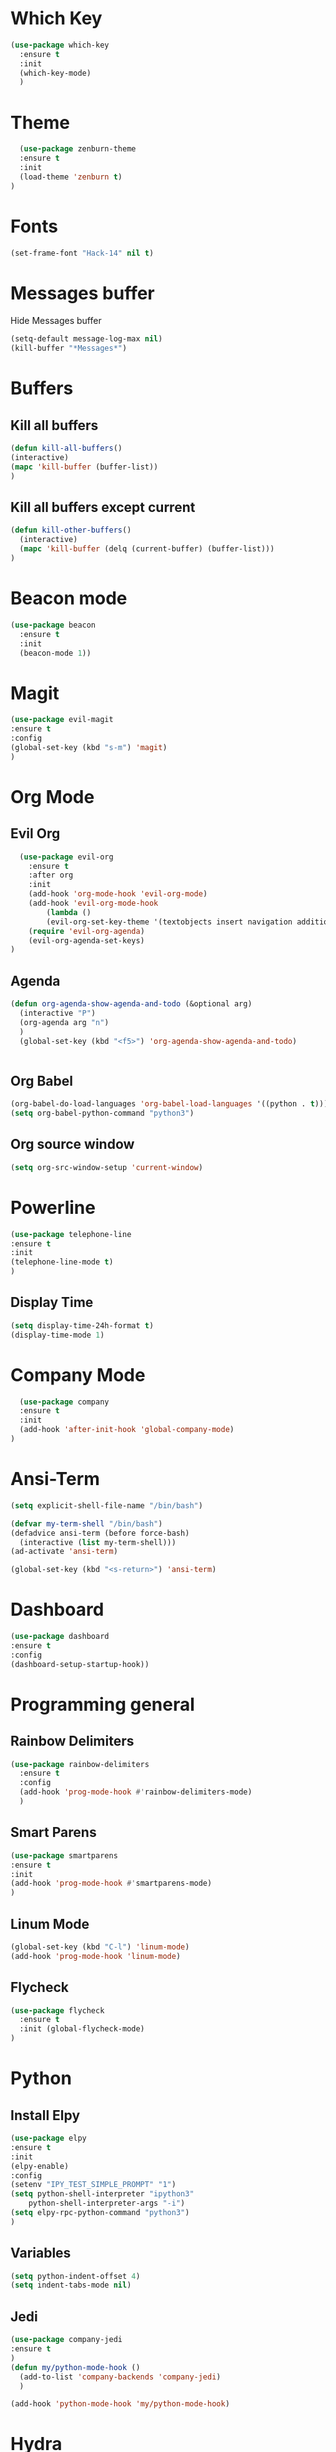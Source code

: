 * Which Key
#+BEGIN_SRC emacs-lisp
(use-package which-key
  :ensure t
  :init
  (which-key-mode)
  )
#+END_SRC

* Theme
  #+BEGIN_SRC emacs-lisp
  (use-package zenburn-theme
  :ensure t
  :init
  (load-theme 'zenburn t)
)

  #+END_SRC
  
* Fonts
  #+BEGIN_SRC emacs-lisp
  (set-frame-font "Hack-14" nil t)
  #+END_SRC
* Messages buffer
  Hide Messages buffer
  #+BEGIN_SRC emacs-lisp
  (setq-default message-log-max nil)
  (kill-buffer "*Messages*")
  #+END_SRC
* Buffers
** Kill all buffers
#+BEGIN_SRC emacs-lisp
  (defun kill-all-buffers()
  (interactive)
  (mapc 'kill-buffer (buffer-list))
  )
#+END_SRC
** Kill all buffers except current
   #+BEGIN_SRC emacs-lisp
(defun kill-other-buffers() 
  (interactive)
  (mapc 'kill-buffer (delq (current-buffer) (buffer-list)))
)
   #+END_SRC
* Beacon mode
#+BEGIN_SRC emacs-lisp
  (use-package beacon
    :ensure t
    :init
    (beacon-mode 1))
#+END_SRC

* Magit
  #+BEGIN_SRC emacs-lisp
    (use-package evil-magit
    :ensure t
    :config
    (global-set-key (kbd "s-m") 'magit)
    )
  #+END_SRC

* Org Mode
** Evil Org
   #+BEGIN_SRC emacs-lisp
  (use-package evil-org
    :ensure t
    :after org
    :init
    (add-hook 'org-mode-hook 'evil-org-mode)
    (add-hook 'evil-org-mode-hook
		(lambda ()
		(evil-org-set-key-theme '(textobjects insert navigation additional shift todo heading))))
    (require 'evil-org-agenda)
    (evil-org-agenda-set-keys)
)

   #+END_SRC
** Agenda
   #+BEGIN_SRC emacs-lisp
     (defun org-agenda-show-agenda-and-todo (&optional arg)
       (interactive "P")
       (org-agenda arg "n")
       )
       (global-set-key (kbd "<f5>") 'org-agenda-show-agenda-and-todo)
       

   #+END_SRC
** Org Babel
   #+BEGIN_SRC emacs-lisp
   (org-babel-do-load-languages 'org-babel-load-languages '((python . t)))
   (setq org-babel-python-command "python3")
   #+END_SRC

** Org source window
   #+BEGIN_SRC emacs-lisp
     (setq org-src-window-setup 'current-window)
   #+END_SRC
* Powerline 
  #+BEGIN_SRC emacs-lisp
      (use-package telephone-line
      :ensure t
      :init 
      (telephone-line-mode t)
      )
  #+END_SRC
** Display Time
   #+BEGIN_SRC emacs-lisp
   (setq display-time-24h-format t)
   (display-time-mode 1)
   #+END_SRC
* Company Mode
  #+BEGIN_SRC emacs-lisp
  (use-package company
  :ensure t
  :init 
  (add-hook 'after-init-hook 'global-company-mode)
)
  #+END_SRC
* Ansi-Term
  #+BEGIN_SRC emacs-lisp
    (setq explicit-shell-file-name "/bin/bash")
    
    (defvar my-term-shell "/bin/bash")
    (defadvice ansi-term (before force-bash)
      (interactive (list my-term-shell)))
    (ad-activate 'ansi-term)

    (global-set-key (kbd "<s-return>") 'ansi-term)
  #+END_SRC
* Dashboard
  #+BEGIN_SRC emacs-lisp
  (use-package dashboard
  :ensure t
  :config
  (dashboard-setup-startup-hook))
  #+END_SRC
* Programming general
** Rainbow Delimiters
  #+BEGIN_SRC emacs-lisp
    (use-package rainbow-delimiters
      :ensure t
      :config
      (add-hook 'prog-mode-hook #'rainbow-delimiters-mode)
      )

  #+END_SRC
** Smart Parens
   #+BEGIN_SRC emacs-lisp
   (use-package smartparens
   :ensure t
   :init
   (add-hook 'prog-mode-hook #'smartparens-mode)
   )
   #+END_SRC
** Linum Mode
   #+BEGIN_SRC emacs-lisp
     (global-set-key (kbd "C-l") 'linum-mode)
     (add-hook 'prog-mode-hook 'linum-mode)
   #+END_SRC
** Flycheck
   #+BEGIN_SRC emacs-lisp
     (use-package flycheck
       :ensure t
       :init (global-flycheck-mode)
     )
   #+END_SRC
* Python
** Install Elpy
  #+BEGIN_SRC emacs-lisp
    (use-package elpy
	:ensure t
	:init
	(elpy-enable)
	:config
	(setenv "IPY_TEST_SIMPLE_PROMPT" "1")
	(setq python-shell-interpreter "ipython3"
	    python-shell-interpreter-args "-i")
	(setq elpy-rpc-python-command "python3")
    )
    
  #+END_SRC
** Variables
   #+BEGIN_SRC emacs-lisp
   (setq python-indent-offset 4)
   (setq indent-tabs-mode nil)
   #+END_SRC
** Jedi
   #+BEGIN_SRC emacs-lisp
     (use-package company-jedi
     :ensure t
     )
     (defun my/python-mode-hook ()
       (add-to-list 'company-backends 'company-jedi)
       )

     (add-hook 'python-mode-hook 'my/python-mode-hook)

   #+END_SRC
* Hydra
  #+BEGIN_SRC emacs-lisp
	  (use-package hydra
	  :ensure t
	  )


	(defun get-org-conf ()
	  (interactive)
	  (find-file org-config-file)
	  )
      
	(defun get-init ()
	  (interactive)
	  (find-file init-file)
	  )
      
	(defun get-stump ()
	  (interactive)
	  (find-file stumpwmconfig)
	  )
      

	(defhydra hydra-files (global-map "<f2>")
	  "Find Files"
	  ("c" get-org-conf "Find org conf")
	  ("i" get-init "Find org conf")
	  ("k" kill-all-buffers "Kill al buffers")
	  ("o" kill-other-buffers "Kill al buffers")
	  ("s" get-stump "Stump config")
    )

  #+END_SRC
* Ivy
  #+BEGIN_SRC emacs-lisp
  (use-package swiper
  :ensure t
  )
  
  (use-package counsel
  :ensure t
  )

  (use-package ivy
  :ensure t
  :config
  (ivy-mode 1)
  (setq ivy-use-virtual-buffers t)
  (setq enable-recursive-minibuffers t)
  ;; enable this if you want `swiper' to use it
  ;; (setq search-default-mode #'char-fold-to-regexp)
  (global-set-key (kbd "C-c C-r") 'ivy-resume)
  (global-set-key (kbd "M-x") 'counsel-M-x)
  (global-set-key (kbd "C-x C-f") 'counsel-find-file)
  (global-set-key (kbd "<f1> f") 'counsel-describe-function)
  (global-set-key (kbd "<f1> v") 'counsel-describe-variable)
  (global-set-key (kbd "<f1> l") 'counsel-find-library)
  (global-set-key (kbd "C-c g") 'counsel-git)
  (global-set-key (kbd "C-c j") 'counsel-git-grep)
  (global-set-key (kbd "C-c k") 'counsel-yank-pop)
  (global-set-key (kbd "C-x l") 'counsel-locate)
  (define-key minibuffer-local-map (kbd "C-r") 'counsel-minibuffer-history)
  )
  
  ;; Define evil binding
  (define-key evil-normal-state-map (kbd "/") 'swiper)
  
  #+END_SRC
* Common Lisp
  #+BEGIN_SRC emacs-lisp
  (use-package sly
  :ensure t
  )
  #+END_SRC
* Manual search
  
